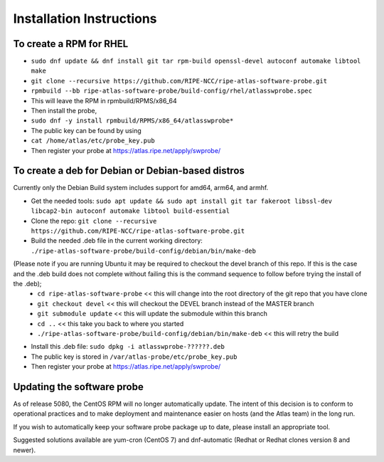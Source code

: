Installation Instructions
=========================

To create a RPM for RHEL
------------------------

- ``sudo dnf update && dnf install git tar rpm-build openssl-devel autoconf automake libtool make``
- ``git clone --recursive https://github.com/RIPE-NCC/ripe-atlas-software-probe.git``
- ``rpmbuild --bb ripe-atlas-software-probe/build-config/rhel/atlasswprobe.spec``
- This will leave the RPM in rpmbuild/RPMS/x86_64
- Then install the probe, 
- ``sudo dnf -y install rpmbuild/RPMS/x86_64/atlasswprobe*``
- The public key can be found by using 
- ``cat /home/atlas/etc/probe_key.pub``
- Then register your probe at https://atlas.ripe.net/apply/swprobe/

To create a deb for Debian or Debian-based distros
--------------------------------------------------

Currently only the Debian Build system includes support for amd64, arm64, and armhf.

- Get the needed tools: ``sudo apt update && sudo apt install git tar fakeroot libssl-dev libcap2-bin autoconf automake libtool build-essential``
- Clone the repo: ``git clone --recursive https://github.com/RIPE-NCC/ripe-atlas-software-probe.git``
- Build the needed .deb file in the current working directory: ``./ripe-atlas-software-probe/build-config/debian/bin/make-deb``
(Please note if you are running Ubuntu it may be required to checkout the devel branch of this repo. If this is the case and the .deb build does not complete without failing this is the command sequence to follow before trying the install of the .deb);
 * ``cd ripe-atlas-software-probe`` << this will change into the root directory of the git repo that you have clone
 * ``git checkout devel`` << this will checkout the DEVEL branch instead of the MASTER branch
 * ``git submodule update`` << this will update the submodule within this branch
 * ``cd ..`` << this take you back to where you started
 * ``./ripe-atlas-software-probe/build-config/debian/bin/make-deb`` << this will retry the build 
- Install this .deb file: ``sudo dpkg -i atlasswprobe-??????.deb``
- The public key is stored in ``/var/atlas-probe/etc/probe_key.pub``
- Then register your probe at https://atlas.ripe.net/apply/swprobe/

Updating the software probe
---------------------------

As of release 5080, the CentOS RPM will no longer automatically update.
The intent of this decision is to conform to operational practices and to
make deployment and maintenance easier on hosts (and the Atlas team) in the
long run.

If you wish to automatically keep your software probe package up to date, please
install an appropriate tool.

Suggested solutions available are yum-cron (CentOS 7) and dnf-automatic (Redhat
or Redhat clones version 8 and newer).
